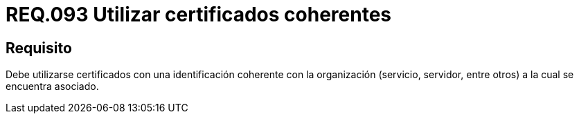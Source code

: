 :slug: rules/093/
:category: rules
:description: En el presente documento se detallan los requerimientos de seguridad relacionados al uso de certificados coherentes al modelo de negocio de la organización. Por lo tanto, los certificados deben contar con una identificación coherente con la organización a la cual se encuentra asociado.
:keywords: Certificado, Identificación, Organización, Servidor, Servicio, Sistema.
:rules: yes

= REQ.093 Utilizar certificados coherentes

== Requisito

Debe utilizarse certificados con una identificación
coherente con la organización (servicio, servidor, entre otros)
a la cual se encuentra asociado.
